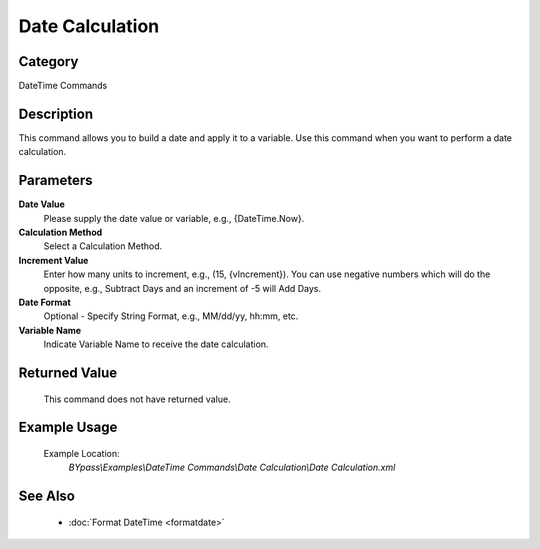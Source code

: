 Date Calculation
================

Category
--------
DateTime Commands

Description
-----------

This command allows you to build a date and apply it to a variable. Use this command when you want to perform a date calculation.

Parameters
----------

**Date Value**
	Please supply the date value or variable, e.g., {DateTime.Now}.

**Calculation Method**
	Select a Calculation Method.

**Increment Value**
	Enter how many units to increment, e.g., (15, {vIncrement}). You can use negative numbers which will do the opposite, e.g., Subtract Days and an increment of -5 will Add Days. 

**Date Format**
	Optional - Specify String Format, e.g., MM/dd/yy, hh:mm, etc.

**Variable Name**
	Indicate Variable Name to receive the date calculation.



Returned Value
--------------
	This command does not have returned value.

Example Usage
-------------

	Example Location:  
		`BYpass\\Examples\\DateTime Commands\\Date Calculation\\Date Calculation.xml`

See Also
--------
	- :doc:`Format DateTime <formatdate>`

	
